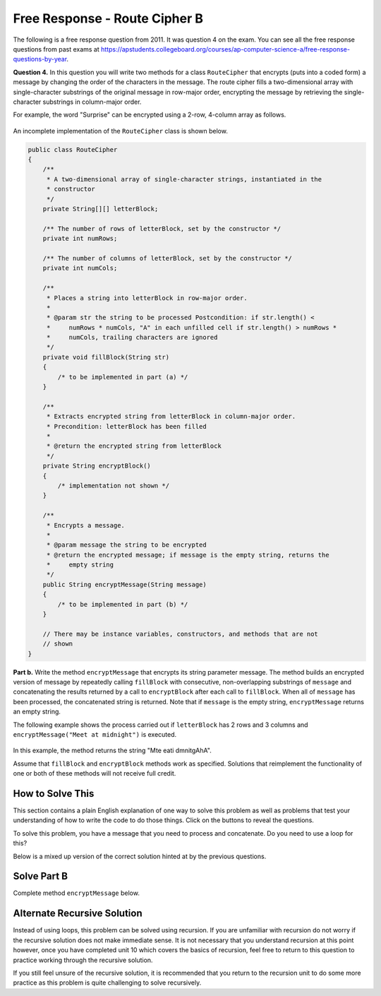 .. qnum::
   :prefix:  9-13-
   :start: 1

Free Response - Route Cipher B
==============================

.. index::
    single: routecipherb
    single: free response

The following is a free response question from 2011.  It was question 4 on the exam.  You can see all the free response questions from past exams at https://apstudents.collegeboard.org/courses/ap-computer-science-a/free-response-questions-by-year.

**Question 4.**  In this question you will write two methods for a class ``RouteCipher`` that encrypts (puts into a coded form) a message by changing the order of the characters in the message. The route cipher fills a two-dimensional array with single-character substrings of the original message in row-major order, encrypting the message by retrieving the single-character substrings in column-major order.

For example, the word "Surprise" can be encrypted using a 2-row, 4-column array as follows.

.. figure:: Figures/routeCipherFig.png
    :width: 544px
    :align: center
    :figclass: align-center

An incomplete implementation of the ``RouteCipher`` class is shown below.

.. code-block:: java

   public class RouteCipher
   {
       /**
        * A two-dimensional array of single-character strings, instantiated in the
        * constructor
        */
       private String[][] letterBlock;

       /** The number of rows of letterBlock, set by the constructor */
       private int numRows;

       /** The number of columns of letterBlock, set by the constructor */
       private int numCols;

       /**
        * Places a string into letterBlock in row-major order.
        *
        * @param str the string to be processed Postcondition: if str.length() <
        *     numRows * numCols, "A" in each unfilled cell if str.length() > numRows *
        *     numCols, trailing characters are ignored
        */
       private void fillBlock(String str)
       {
           /* to be implemented in part (a) */
       }

       /**
        * Extracts encrypted string from letterBlock in column-major order.
        * Precondition: letterBlock has been filled
        *
        * @return the encrypted string from letterBlock
        */
       private String encryptBlock()
       {
           /* implementation not shown */
       }

       /**
        * Encrypts a message.
        *
        * @param message the string to be encrypted
        * @return the encrypted message; if message is the empty string, returns the
        *     empty string
        */
       public String encryptMessage(String message)
       {
           /* to be implemented in part (b) */
       }

       // There may be instance variables, constructors, and methods that are not
       // shown
   }

**Part b.**
Write the method ``encryptMessage`` that encrypts its string parameter message. The method builds an encrypted version of message by repeatedly calling ``fillBlock`` with consecutive, non-overlapping substrings of ``message`` and concatenating the results returned by a call to ``encryptBlock`` after each call to ``fillBlock``. When all of ``message`` has been processed, the concatenated string is returned. Note that if ``message`` is the empty string, ``encryptMessage`` returns an empty string.

The following example shows the process carried out if ``letterBlock`` has 2 rows and 3 columns and ``encryptMessage("Meet at midnight")`` is executed.

.. figure:: Figures/routeCipherFig2.png
   :width: 482px
   :align: center
   :figclass: align-center

In this example, the method returns the string "Mte eati dmnitgAhA".

Assume that ``fillBlock`` and ``encryptBlock`` methods work as specified. Solutions that reimplement the functionality of one or both of these methods will not receive full credit.

How to Solve This
--------------------
.. shortanswer:: routecipherb_short

   Explain in plain English what your code will have to do to answer this question.  Use the variable names given above.

This section contains a plain English explanation of one way to solve this problem as well as problems that test your understanding of how to write the code to do those things.
Click on the buttons to reveal the questions.

To solve this problem, you have a message that you need to process and concatenate. Do you need to use a loop for this?

.. reveal:: FRQRouteCipherB_1.5
      :showtitle: Reveal Loop Type Problem
      :hidetitle: Hide Loop Type Problem

      .. mchoice:: FRQRouteCipherB_1.5MC
        :answer_a: while
        :answer_b: if
        :answer_c: for
        :answer_d: switch statement
        :correct: a
        :feedback_a: Correct!
        :feedback_b: You would need a loop.
        :feedback_c: For this problem, a while loop would be easier to use.
        :feedback_d: You would need a loop.

        What type of loop could you use to solve this problem?



.. reveal:: routecipherB_reg
   :showtitle: Reveal conditional for loop
   :hidetitle: Hide conditional for loop

   .. mchoice:: FRQRouteCipherBnorm_1
     :answer_a: while (message.substring(k, k + 1) &lt; 0)
     :answer_b: while (message.substring(k, k + 1) > 0)
     :answer_c: while (message.length() &lt; 0)
     :answer_d: while (message.length() > 0)
     :correct: d
     :feedback_a: You do not need to apply that formula here.
     :feedback_b: You do not need to apply that formula here.
     :feedback_c: The inequality is backwards.
     :feedback_d: Correct!

     What should your while statement conditional be?

   .. mchoice:: FRQRouteCipherBnorm_2
     :answer_a: int chunkSize = this.numRows * this.numCols;
     :answer_b: int chunkSize = this.numRows + this.numCols;
     :answer_c: int chunkSize = this.numRows - this.numCols;
     :answer_d: int chunkSize = this.numRows / this.numCols;
     :correct: a
     :feedback_a: Correct!
     :feedback_b: This does not give you the correct result.
     :feedback_c: This does not give you the correct result.
     :feedback_d: This does not give you the correct result.

     How can you determine how large the "chunk size" should be?

   .. mchoice:: FRQRouteCipherBnorm_3
     :answer_a: chunkSize = message.substring(chunkSize);
     :answer_b: chunkSize = += encryptBlock();
     :answer_c: chunkSize = message.length();
     :answer_d: chunkSize = fillBlock(message);
     :correct: c
     :feedback_a: This does not give you the correct result.
     :feedback_b: This does not give you the correct result.
     :feedback_c: Correct!
     :feedback_d: This does not give you the correct result.

     If chunkSize is greater that message.length(), what should you set chunkSize to?

   .. mchoice:: FRQRouteCipherBnorm_4
     :answer_a: encryptMessage(message);
     :answer_b: fillBlock(message);
     :answer_c: RouteCipher(message);
     :answer_d: encryptBlock(message);
     :correct: b
     :feedback_a: This is the method we are trying to write!
     :feedback_b: Correct!
     :feedback_c: RouteCipher is the class of the method we are currently writing.
     :feedback_d: We need to call a different method before we call encryptBlock()

     What method needs to be called on message before you can call "encryptBlock()"?

Below is a mixed up version of the correct solution hinted at by the previous questions.

.. reveal:: routecipherB_pars_sol
       :showtitle: Reveal Possible Solution Exercise
       :hidetitle: Hide Possible Solution Problem

       .. parsonsprob:: RouteCipherB
         :numbered: left
         :adaptive:

         The method encryptMessage below contains the correct code for one solution to this problem, but it is mixed up and contains extra blocks that are not needed.  Drag the needed code from the left to the right and put them in order with the correct indention so that the code would work correctly.
         -----
         public String encryptMessage(String message) 
         {
           String encryptedMessage = "";
           int chunkSize = this.numRows * this.numCols;
         =====
           while (message.length() > 0)
           {
         =====
             if (chunkSize > message.length()) 
             {
               chunkSize = message.length();
         =====
             } // end if
         =====
             fillBlock(message);
             encryptedMessage += encryptBlock();
             message = message.substring(chunkSize);
         =====
           } // end while
         =====
           return encryptedMessage;
         =====
         } // end method

Solve Part B
------------
Complete method ``encryptMessage`` below.

.. activecode:: FRQRouteCipherB
   :language: java
   :autograde: unittest

   public class RouteCipher
   {
       /**
        * A two-dimensional array of single-character strings, instantiated in the
        * constructor
        */
       private String[][] letterBlock;

       /** The number of rows of letterBlock, set by the constructor */
       private int numRows;

       /** The number of columns of letterBlock, set by the constructor */
       private int numCols;

       private int counter = 0;

       public RouteCipher(int r, int c)
       {
           letterBlock = new String[r][c];
           this.fillBlock("Meet at midnight");
           this.numRows = r;
           this.numCols = c;
       }

       /**
        * Places a string into letterBlock in row-major order.
        *
        * @param str the string to be processed Postcondition: if str.length() <
        *     numRows * numCols, "A" in each unfilled cell if str.length() > numRows *
        *     numCols, trailing characters are ignored
        */
       private void fillBlock(String str)
       {
           int pos = 0;
           for (int r = 0; r < this.numRows; r++)
           {
               for (int c = 0; c < this.numCols; c++)
               {
                   if (pos < str.length())
                   {
                       this.letterBlock[r][c] = str.substring(pos, pos + 1);
                       pos++;
                   }
                   else
                   {
                       this.letterBlock[r][c] = "A";
                   } // end else block
               } // end inner for
           } // end outer for
       }

       /**
        * Extracts encrypted string from letterBlock in column-major order.
        * Precondition: letterBlock has been filled
        *
        * @return the encrypted string from letterBlock
        */
       private String encryptBlock()
       {
           return "Mte ea";
       }

       /**
        * Encrypts a message.
        *
        * @param message the string to be encrypted
        * @return the encrypted message; if message is the empty string, returns the
        *     empty string
        */
       public String encryptMessage(String message)
       {
           // Complete this method
       }

       public static void main(String[] args)
       {

           RouteCipher ciph = new RouteCipher(2, 3);
           if (ciph.encryptMessage("Meet at midnight")
                   .substring(0, 6)
                   .equals("Mte ea"))
               System.out.println("Looks like your code works well!");
           else System.out.println("Oops! Make a few changes to your code, please.");
       }
   }

   ====
   import static org.junit.Assert.*;

   import org.junit.*;

   import java.io.*;

   public class RunestoneTests extends CodeTestHelper
   {

       @Test
       public void testMain() throws IOException
       {
           String output = getMethodOutput("main");
           String expect = "Looks like your code works well!\n";

           boolean passed = getResults(expect, output, "Expected output from main");
           assertTrue(passed);
       }

       @Test
       public void test1()
       {
           RouteCipher ciph = new RouteCipher(2, 3);

           String result =
                   String.valueOf(
                           ciph.encryptMessage("Meet at midnight").substring(0, 6).equals("Mte ea"));

           boolean passed = getResults("true", result, "method encryptMessage works");
           assertTrue(passed);
       }
   }

Alternate Recursive Solution
-----------------------------

Instead of using loops, this problem can be solved using recursion. If you are unfamiliar with recursion do not worry if the recursive solution does not make immediate sense.
It is not necessary that you understand recursion at this point however, once you have completed unit 10 which covers the basics of recursion, feel free to return to this
question to practice working through the recursive solution.

.. reveal:: routecipherB_recursive
   :showtitle: Reveal Recursion Exercises
   :hidetitle: Hide Recursion Exercises

   .. mchoice:: FRQRouteCipherBrecur_1
     :answer_a: if (message.length() == 0) { return ""; }
     :answer_b: if (message.length() &lt;= this.numRows * this.numCols) { return encryptBlock(); }
     :answer_c: return "";
     :answer_d: return encryptBlock();
     :correct: a
     :feedback_a: Correct!
     :feedback_b: This would not work in this situation.
     :feedback_c: This would not work in this situation.
     :feedback_d: This would not work in this situation.

     What is your base case?

   .. mchoice:: FRQRouteCipherBrecur_2
     :answer_a: Head
     :answer_b: Tail
     :answer_c: Tree
     :answer_d: Body
     :correct: b
     :feedback_a: The recursive call is not the first statement in the method hence it is not head recursive.
     :feedback_b: Correct!
     :feedback_c: We do not make multiple recursive calls so the method is not tree recursive.
     :feedback_d: This is not a term that describes recursion.

     What kind of recursion will you use?

   .. mchoice:: FRQRouteCipherBrecur_3
     :answer_a: return "";
     :answer_b: return (encryptMessage(message.substring(this.numRows * this.numCols)));
     :answer_c: return (encryptBlock());
     :answer_d:  return (encryptBlock() + encryptMessage(message.substring(this.numRows * this.numCols)));
     :correct: d
     :feedback_a: This is the return statement of the base case.
     :feedback_b: This does not return the correct results
     :feedback_c: This is the return statement of one of the conditional base cases.
     :feedback_d: Correct!

     What is your tail recursive call?


If you still feel unsure of the recursive solution, it is recommended that you return to the recursion unit to do some more practice as this problem is quite challenging to solve recursively.

.. reveal:: routecipherB_rec??
      :showtitle: Reveal Recursion Solution Exercise
      :hidetitle: Hide Recursion Solution Exercise

      .. parsonsprob:: RouteCipherB_recurpar
        :numbered: left
        :adaptive:

        The method encryptMessage below contains the correct code for one solution to this problem, but it is mixed up and contains extra blocks that are not needed.  Drag the needed code from the left to the right and put them in order with the correct indention so that the code would work correctly.
        -----
        public String encryptMessage(String message)
        {
        =====
          if (message.length() == 0)
          { 
              return ""; 
          }
        =====
          fillBlock(message);
        =====
          if (message.length() <= this.numRows * this.numCols) 
          { 
              return encryptBlock(); 
          }
        =====
          return (encryptBlock() + 
                 encryptMessage(message.substring(
                    this.numRows * this.numCols)));
        =====
        } // end method
